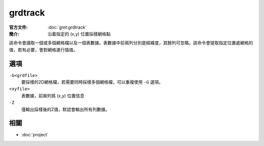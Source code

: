 .. index:: ! grdtrack

grdtrack
========

:官方文件: :doc:`gmt:grdtrack`
:簡介: 沿着指定的 (x,y) 位置採樣網格點

該命令會讀取一個或多個網格檔以及一個表數據。表數據中前兩列分別是經緯度，其餘列可忽略。該命令會提取指定位置處網格的值，若有必要，會對網格進行插值。

選項
----

``-G<grdfile>``
    要採樣的2D網格檔，若需要同時採樣多個網格檔，可以重複使用 ``-G`` 選項。

``<xyfile>``
    表數據，前兩列爲 (x,y) 位置信息

``-Z``
    僅輸出採樣後的Z值，默認會輸出所有列數據。

相關
----

- :doc:`project`
